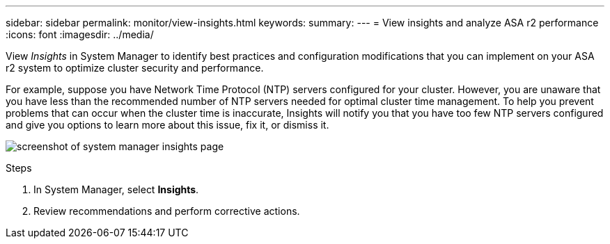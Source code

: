 ---
sidebar: sidebar
permalink: monitor/view-insights.html
keywords: 
summary:
---
= View insights and analyze ASA r2 performance
:icons: font
:imagesdir: ../media/

[.lead]
View _Insights_ in System Manager to identify best practices and configuration modifications that you can implement on your ASA r2 system to optimize cluster security and performance. 

For example, suppose you have Network Time Protocol (NTP) servers configured for your cluster.  However, you are unaware that you have less than the recommended number of NTP servers needed for optimal cluster time management.  To help you prevent problems that can occur when the cluster time is inaccurate, Insights will notify you that you have too few NTP servers configured and give you options to learn more about this issue, fix it, or dismiss it.

image:insights.png[screenshot of system manager insights page]

.Steps

. In System Manager, select *Insights*.
. Review recommendations and perform corrective actions.



// ONTAPDOC 1930, 2024 Sept 24
